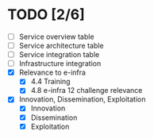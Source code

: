 * TODO [2/6]
- [ ] Service overview table
- [ ] Service architecture table
- [ ] Service integration table
- [ ] Infrastructure integration
- [X] Relevance to e-infra
  - [X] 4.4 Training
  - [X] 4.8 e-infra 12 challenge relevance
- [X] Innovation, Dissemination, Exploitation
  - [X] Innovation
  - [X] Dissemination
  - [X] Exploitation
